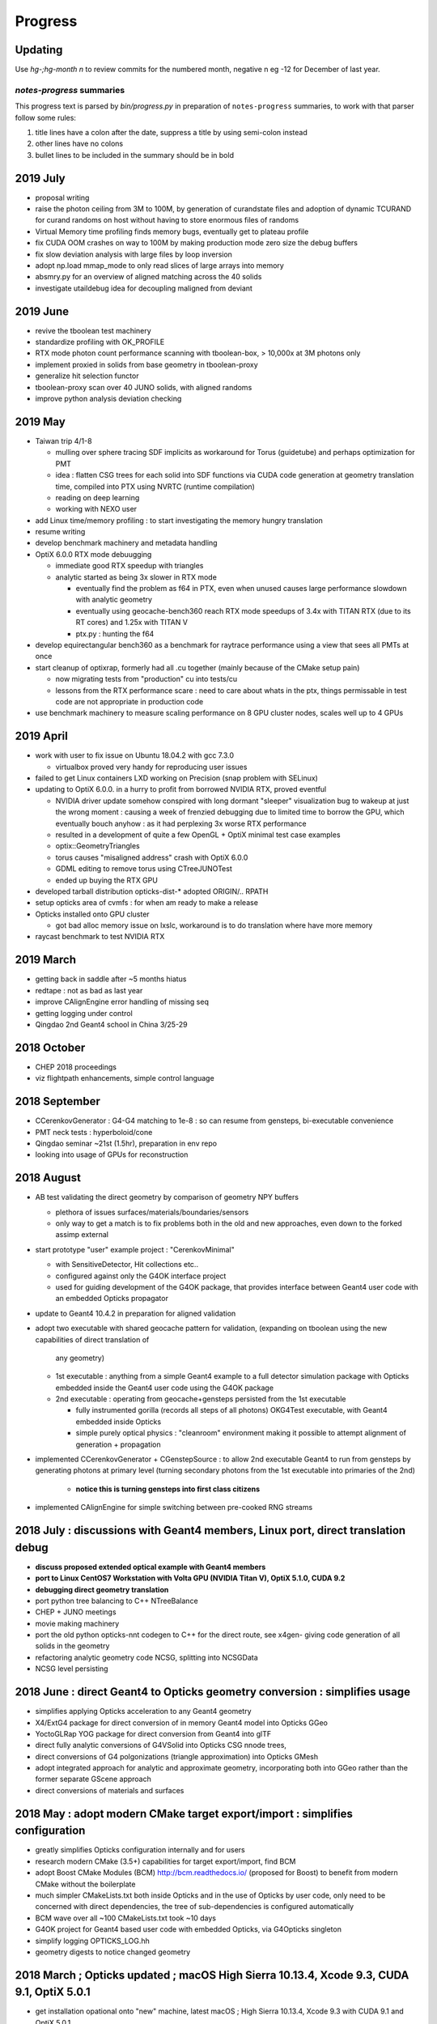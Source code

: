 Progress
=========


Updating 
----------

Use *hg-;hg-month n* to review commits for the numbered month, 
negative n eg -12 for December of last year.


`notes-progress` summaries
~~~~~~~~~~~~~~~~~~~~~~~~~~~~~~

This progress text is parsed by `bin/progress.py` in preparation of ``notes-progress`` summaries, 
to work with that parser follow some rules:

1. title lines have a colon after the date, suppress a title by using semi-colon instead
2. other lines have no colons
3. bullet lines to be included in the summary should be in bold


2019 July
-----------

* proposal writing 

* raise the photon ceiling from 3M to 100M, by generation of curandstate files
  and adoption of dynamic TCURAND for curand randoms on host without having to 
  store enormous files of randoms  

* Virtual Memory time profiling finds memory bugs, eventually get to plateau profile
* fix CUDA OOM crashes on way to 100M by making production mode zero size the debug buffers 

* fix slow deviation analysis with large files by loop inversion
* adopt np.load mmap_mode to only read slices of large arrays into memory   

* absmry.py for an overview of aligned matching across the 40 solids
* investigate utaildebug idea for decoupling maligned from deviant 


2019 June
----------

* revive the tboolean test machinery
* standardize profiling with OK_PROFILE
* RTX mode photon count performance scanning with tboolean-box, > 10,000x at 3M photons only 
* implement proxied in solids from base geometry in tboolean-proxy 
* generalize hit selection functor
* tboolean-proxy scan over 40 JUNO solids, with aligned randoms
* improve python analysis deviation checking 


2019 May 
--------

* Taiwan trip 4/1-8 

  * mulling over sphere tracing SDF implicits as workaround for Torus (guidetube)
    and perhaps optimization for PMT 
  * idea : flatten CSG trees for each solid into SDF functions via CUDA code generation 
    at geometry translation time, compiled into PTX using NVRTC (runtime compilation)  
  * reading on deep learning 
  * working with NEXO user 

* add Linux time/memory profiling : to start investigating the memory hungry translation 
* resume writing 

* develop benchmark machinery and metadata handling
* OptiX 6.0.0 RTX mode debuugging

  * immediate good RTX speedup with triangles
  * analytic started as being 3x slower in RTX mode

    * eventually find the problem as f64 in PTX, even when unused
      causes large performance slowdown with analytic geometry
    
    * eventually using geocache-bench360 reach RTX mode speedups 
      of 3.4x with TITAN RTX (due to its RT cores) and 1.25x with TITAN V 

    * ptx.py : hunting the f64

* develop equirectangular bench360 as a benchmark for raytrace 
  performance using a view that sees all PMTs at once

* start cleanup of optixrap, formerly had all .cu together 
  (mainly because of the CMake setup pain) 

  * now migrating tests from "production" cu into tests/cu 

  * lessons from the RTX performance scare : need to care about whats in the ptx,  
    things permissable in test code are not appropriate in production code 

* use benchmark machinery to measure scaling performance on 8 GPU cluster nodes,
  scales well up to 4 GPUs 
  

2019 April
-----------

* work with user to fix issue on Ubuntu 18.04.2 with gcc 7.3.0 

  * virtualbox proved very handy for reproducing user issues

* failed to get Linux containers LXD working on Precision (snap problem with SELinux)

* updating to OptiX 6.0.0. in a hurry to profit from borrowed NVIDIA RTX, proved eventful

  * NVIDIA driver update somehow conspired with long dormant "sleeper" visualization bug 
    to wakeup at just the wrong moment : causing a week of frenzied debugging 
    due to limited time to borrow the GPU, which eventually bouch anyhow : as it had perplexing 
    3x worse RTX performance

  * resulted in a development of quite a few OpenGL + OptiX minimal test case examples 
  * optix::GeometryTriangles 
  * torus causes "misaligned address" crash with OptiX 6.0.0 
  * GDML editing to remove torus using CTreeJUNOTest 
  * ended up buying the RTX GPU 

* developed tarball distribution opticks-dist-*  adopted ORIGIN/.. RPATH
* setup opticks area of cvmfs : for when am ready to make a release
* Opticks installed onto GPU cluster

  * got bad alloc memory issue on lxslc, workaround is to do translation where have more memory 

* raycast benchmark to test NVIDIA RTX 
  

2019 March
-----------

* getting back in saddle after ~5 months hiatus
* redtape : not as bad as last year 
* improve CAlignEngine error handling of missing seq
* getting logging under control 
* Qingdao 2nd Geant4 school in China 3/25-29


2018 October
-------------

* CHEP 2018 proceedings
* viz flightpath enhancements, simple control language 

2018 September
---------------

* CCerenkovGenerator : G4-G4 matching to 1e-8 : so can resume from gensteps, bi-executable convenience
* PMT neck tests : hyperboloid/cone 
* Qingdao seminar ~21st (1.5hr), preparation in env repo
* looking into usage of GPUs for reconstruction

2018 August
-------------

* AB test validating the direct geometry by comparison of geometry NPY buffers

  * plethora of issues surfaces/materials/boundaries/sensors 
  * only way to get a match is to fix problems both in the old and new approaches, 
    even down to the forked assimp external 

* start prototype "user" example project : "CerenkovMinimal" 

  * with SensitiveDetector, Hit collections etc..
  * configured against only the G4OK interface project 
  * used for guiding development of the G4OK package, that
    provides interface between Geant4 user code with an embedded Opticks propagator

* update to Geant4 10.4.2 in preparation for aligned validation 

* adopt two executable with shared geocache pattern for validation,
  (expanding on tboolean using the new capabilities of direct translation of 
   any geometry)

  * 1st executable : anything from a simple Geant4 example to a full detector simulation package 
    with Opticks embedded inside the Geant4 user code using the G4OK package 

  * 2nd executable : operating from geocache+gensteps persisted from the 1st executable 

    * fully instrumented gorilla (records all steps of all photons) OKG4Test executable, 
      with Geant4 embedded inside Opticks 
    * simple purely optical physics : "cleanroom" environment making 
      it possible to attempt alignment of generation + propagation 

* implemented CCerenkovGenerator + CGenstepSource : to allow 2nd executable Geant4 
  to run from gensteps by generating photons at primary level 
  (turning secondary photons from the 1st executable into primaries of the 2nd)

   * **notice this is turning gensteps into first class citizens**

* implemented CAlignEngine for simple switching between pre-cooked RNG streams 



2018 July : discussions with Geant4 members, Linux port, direct translation debug
--------------------------------------------------------------------------------------------------------------

* **discuss proposed extended optical example with Geant4 members**
* **port to Linux CentOS7 Workstation with Volta GPU (NVIDIA Titan V), OptiX 5.1.0, CUDA 9.2**
* **debugging direct geometry translation**

* port python tree balancing to C++ NTreeBalance  
* CHEP + JUNO meetings 
* movie making machinery 
* port the old python opticks-nnt codegen to C++ for the direct route, see x4gen-
  giving code generation of all solids in the geometry 
* refactoring analytic geometry code NCSG, splitting into NCSGData 
* NCSG level persisting 


2018 June : direct Geant4 to Opticks geometry conversion : **simplifies usage**
---------------------------------------------------------------------------------

* simplifies applying Opticks acceleration to any Geant4 geometry

* X4/ExtG4 package for direct conversion of in memory Geant4 model into Opticks GGeo
* YoctoGLRap YOG package for direct conversion from Geant4 into glTF 
* direct fully analytic conversions of G4VSolid into Opticks CSG nnode trees, 
* direct conversions of G4 polgonizations (triangle approximation) into Opticks GMesh 
* adopt integrated approach for analytic and approximate geometry, incorporating 
  both into GGeo rather than the former separate GScene approach 
* direct conversions of materials and surfaces

2018 May : adopt modern CMake target export/import : **simplifies configuration**
-----------------------------------------------------------------------------------

* greatly simplifies Opticks configuration internally and for users

* research modern CMake (3.5+) capabilities for target export/import, find BCM
* adopt Boost CMake Modules (BCM) http://bcm.readthedocs.io/  (proposed for Boost)
  to benefit from modern CMake without the boilerplate 
* much simpler CMakeLists.txt both inside Opticks and in the use of Opticks
  by user code, only need to be concerned with direct dependencies, the tree
  of sub-dependencies is configured  automatically 
* BCM wave over all ~100 CMakeLists.txt took ~10 days
* G4OK project for Geant4 based user code with embedded Opticks, via G4Opticks singleton
* simplify logging OPTICKS_LOG.hh 
* geometry digests to notice changed geometry 

2018 March ; Opticks updated ; macOS High Sierra 10.13.4, Xcode 9.3, CUDA 9.1, OptiX 5.0.1  
---------------------------------------------------------------------------------------------------

* get installation opational onto "new" machine, latest macOS ; High Sierra 10.13.4, Xcode 9.3 with CUDA 9.1 and OptiX 5.0.1


2017 Dec : aligned bi-simulation ~perfect match with simple geometry after fixes 
-----------------------------------------------------------------------------------

* **aligning RNG consumption of GPU/CPU simulations -> trivial validation** 
* **fix polarization + specular reflection discrepancies revealed by aligned running**

* investigate approaches allowing use of the same RNG sequence with Opticks and Geant4

  * near perfect (float precision level) matching with input photons (no reemission yet) 

* add diffuse emitters for testing all angle incidence
* rework specular reflection to match Geant4, fixing polarization discrepancy

2017 Nov ; improved test automation/depth, help LZ user installation 
------------------------------------------------------------------------

* work with LZ user, on AssimpImporter issue
* introduce "--reflectcheat" so photons can stay aligned thru BR/SR 
* direct point-by-point deviation comparisons, for use with common input photons, 
  photons stay aligned until meet RNG (eg from BR/SR/SC/AB)  
* introduce "--testauto" mode that dynamically changes surfaces (simplifying photon histories)
  allowing checks of intersect positions against SDFs without duplicating all the ~50 integration test 
  geometries 
* introduce G4 only universe wrapper volume, to reconcile the boundary-vs-volume 
  model difference between G4 and Opticks
* get bounce truncation to match between Opticks and CFG4, eg for hall-of-mirrors situation
* reimplement the cfg4/CRecorder monolith into many pieces including CG4Ctx for better clarity 
* translation of optical surfaces to Geant4 motivates a reworking of surface geometry
  representation, enhanced persisting simplifies processing and conversion to Geant4  

2017 Oct : emissive test geometry, CPU input photons, Opticks presented to Geant4 plenary
--------------------------------------------------------------------------------------------

* **Opticks presented to plenary session of Geant4 Collaboration Meeting**

* enable any CSG solid to emit test photons, generated CPU side such that 
  Opticks and Geant4 simulations are given exactly the same input photons
* pushed Opticks analytic geometry support thru to okg4, allowing Opticks test geometries to 
  be auto-converted to Geant4 ones ; for okg4 comparisons
* Opticks integration testing ; automate comparison of intersect positions with geometry SDF values 
* debugged Opticks installs on two new Linux distros, Axel desktop, Shandong headless GPU server 
* presenting Opticks to the plenary session of the Geant4 Collaboration Meeting in Australia

2017 Sept : embedded Opticks with Tao Lin, headless GPU server tools at SDU
--------------------------------------------------------------------------------------

* work on some techniques (ffmpeg, okop-snap) to use Opticks on headless GPU server machines, 
  such as combining pure compute raytrace geometry snapshots into mp4 movies
* work with Tao on Opticks/JUNO embedding 
* implement embedded mode of Opticks operation using okop/OpMgr to run  
  inside another process, such as JUNO offline
* introduce okop/OpMgr (pure compute Opticks manager) 
  and usage on headless GPU servers

Big Geometry
~~~~~~~~~~~~~~~

* Eureka ; avoiding having two InstLODCull active regains sanity, with this proviso frustum culling and LOD forking are both working
* InstLODCull simplifications from moving uniform handling to UBO in RContext


2017 Aug : primitives for JUNO : ellipsoid, torus, hyperboloid : solve-quartic troubles
---------------------------------------------------------------------------------------------

* Focus on tricky primitives

Overview
~~~~~~~~~~~

* implemented the primitives needed for JUNO ; torus was difficult, also 
  implemented hyperboloid  ; perhaps we can look into replacing torus with 
  hyperboloid for the PMT (it is much much easier computationally, just quadratics rather than quartics)

* moved analytic geometry processing pre-cache ; so launch time is 
  reduced from ~50 s to < 5 s

* improved OpenGL visualisation performance using 
  instance frustum culling and variable level-of-detail meshes for instances (=PMTs) based on 
  distance to the instance.  These techniques use GPU compute (OpenGL transform feedback) 
  prior to rendering each frame to skip instances that are not visible and replace distant instances with simpler
  geometry.   The improved performance will make it much easier to capture movies…

  As Macs only go to OpenGL 4.1 ; I am limited to techniques available to that version 
  which means no OpenGL compute shaders.  I could of use CUDA interop techniques but 
  if possible it is better to stick with OpenGL for visualisation as that  can work on AMD 
  (and perhaps even Intel) GPUs, meaning much more users can benefit from it.


Solids
~~~~~~~~~

* using doubles for quartic/cubic Solve now seems inevitable, issues are much reduced with doubles but not entirely fixed
* op --j1707 --gltf 3 ; fully analytic raytrace works, not having any triangles saves gobs of GPU memory ; investigate ways to skip torus intersects
* start on hyperbolic hyperboloid of one sheet, hope to model PMT neck with hyperboloid rather than subtracted torus
* torus artifacts gone, after move SolveCubicStrobachPolyFit to use initial gamma using SolveCubicPolyDivision instead of the cursed SolveCubicNumeric

Big Geometry
~~~~~~~~~~~~~~~

* investigate OpenGL LOD and Culling for coping with big geometry
* start checking whats needed to enable instance culling, over in  env- instcull-
* moving analytic GScene into geocache fixes j1707 slow startup, reducing from 50 secs to under 5 secs
* threading LODified meshes thru GGeoLib/GGeoTest
* prep for bringing dynamic GPU LOD fork+frustum culling like env- instcull- into oglrap-, plan to use first class citizen RBuf (of Renderer) to simplify the buffer juggling


2017 July : Solid level bbox Validations and fixes
----------------------------------------------------------------------------------------------------

Solids
~~~~~~~~~

* fix trapezoid misinterpretation (caused impingment) using new unplaced mesh dumping features added to both branches
* fixed cone-z misinterpretation
* added deltaphi imp via CSG_SEGMENT intersect, tboolean-cyslab tboolean-segment
* start on primitives needed for juno1707
* add zcut ellipsoid by using zsphere with scaling adjusted to be 1 for z
* investigate torus artifacts, by looking into cubic approach

Validation ; machinery for comparison G4DAE vs GDML/glTF geometries
~~~~~~~~~~~~~~~~~~~~~~~~~~~~~~~~~~~~~~~~~~~~~~~~~~~~~~~~~~~~~~~~~~~~~~~~~~~~~~

* generalize GMeshLib to work in analytic and non-analytic branches, regularize GNodeLib to follow same persistency/reldir pattern
* factor GMeshLib out of GGeo and add pre-placed base solid mesh persisting into/from geocache, see GMeshLibTest and --gmeshlib option
* get nnode_test_cpp.py codegen to work with nconvexpolyhedron primitives defined by planes and bbox

* impingement debug by comparison of GDML/glTF and G4DAE branches
* comparing GMesh bbox between branches, reveals lots of discrepancies ; GScene_compareMeshes.rst
* bbox comparisons are productive ; cone-z misinterp, missing tube deltaphi
* csg composite/prim bbox avoids polyfail noise reduces discrepant meshes to 12 percent
* moving to parsurf bbox, avoids overlarge analytic bbox with complicated CSG trees
* adopting adaptive parsurf_level to reach a parsurf_target number of surface points knocks 5 lvidx down the chart
* complete classification of top 25 parsurf vs g4poly bbox discrepancies, down to 1mm



2017 June : tapering poly dev, tree balancing, build out validation machinery, uncoincidence
----------------------------------------------------------------------------------------------------

Polygonization ; move on HY poly taking too long
~~~~~~~~~~~~~~~~~~~~~~~~~~~~~~~~~~~~~~~~~~~~~~~~~~

* try subdivide border tris approach to boolean mesh combination, tboolean-hyctrl
* decide to proceed regardless despite subdiv problems, forming a zippering approach

Solids ; analytic bbox combination, tree balancing positivize, ndisc
~~~~~~~~~~~~~~~~~~~~~~~~~~~~~~~~~~~~~~~~~~~~~~~~~~~~~~~~~~~~~~~~~~~~~~~~

* nbbox::CombineCSG avoids the crazy large bbox
* CSG.subdepth to attempt tree balancing by rotation, swapping left right of UNION and INTERSECTIN nodes when that would improve balance
* honouring the complement in bbox and sdf, testing with tboolean-positivize 
* checking deep csg trees with tboolean-sc
* nbox::nudge finding coincident surfaces in CSG difference and nudging them to avoid the speckled ghost surface issues
* tboolean-uncoincide for debugging uncoincide failure 
* tboolean-esr ; investigate ESR speckles and pole artifacting, from degenerate cylinder
* add disc primitive tboolean-disc as degenerate cylinder replacement
* make CSG_DISC work as a CSG subobject in boolean expressions by adding otherside intersects and rigidly oriented normals
* mono bileaf CSG tree balancing to handle mixed deep trees, used for unions of cylinders with inners done via subtraction

Structure
~~~~~~~~~~~~

* completed transfer of node identity, boundary and sensor info, from triangulated G4DAE to analytic GDML/glTF branches in GScene
* moving to absolute tree handling in gltf with selection mask gets steering of the branches much closer

Validation ; intersect point SDF, SDF scanning, containment(child surf vs parent SDF)
~~~~~~~~~~~~~~~~~~~~~~~~~~~~~~~~~~~~~~~~~~~~~~~~~~~~~~~~~~~~~~~~~~~~~~~~~~~~~~~~~~~~~~~~~

* factor GNodeLib out of GGeo to avoid duplication between GScene and GGeo, aiming to allow comparison of triangulated and analytic node trees
* node names and order from full geometry traversals in analytic and triangulated branches are matching, see ana/nodelib.py
* analytic geometry shakedown begins
* prep automated intersect debug by passing OpticksEvent down from OpticksHub into GScene::debugNodeIntersects

* autoscan all CSG trees looking for internal SDF zeros
* tablulate zero crossing results for all trees, odd crossings almost all unions, no-crossing mostly subtraction
* NScanTest not outside issue fixed via minimum absolute cage delta, all the approx 10 odd crossings CSG trees are cy/cy or cy/co unions in need of uncoincidence nudges

* expand parametric surface coverage to most primitives, for object-object coincidence testing of bbox hinted coincidences
* nnode::getCompositePoints collecting points on composite CSG solid surface using nnode::selectBySDF on the parametric points of the primitives


* NScene::check_surf_points classifying node surface points against parent node SDF reveals many small coincidence/impingement issues 
* avoiding precision issues in node/parent collision (coincidence/impingement) by using parent frame does not make issue go away




2017 May : last primitive (trapezoid/convexpolyhedron), tree balancing, hybrid poly, scene structure
-------------------------------------------------------------------------------------------------------

Solids ; trapezoid, nconvexpolyhedron ; tree balancing
~~~~~~~~~~~~~~~~~~~~~~~~~~~~~~~~~~~~~~~~~~~~~~~~~~~~~~~~~

* tboolean-trapezoid ; trapezoid, nconvexpolyhedron 
* nconvexpolyhedron referencing sets of planes just like transforms referencing
* icosahedron check 
* investigate 22 deep CSG solids with binary tree height greater than 3 in DYB near geometry
* implement complemented primitives ; thru the chain from python CSG into npy NCSG, NNode, NPart and on into oxrap csg_intersect_part
* Tubs with inner radius needs an inner nudge, making the inner subtracted cylinder slightly thicker than the outer one
* handling poles and seams in sphere parametrisation 

Polygonization ; hybrid implicit/parametric
~~~~~~~~~~~~~~~~~~~~~~~~~~~~~~~~~~~~~~~~~~~~~~

* start HY ; hybrid implicit/parametric polygonization
* parametric primitive meshing with NHybridMesher code HY, test with tboolean-hybrid
* try subdivide border tris approach to boolean mesh combinatio
* adopt centroid splitting succeeds to stay manifold 

Structure ; gltf transport
~~~~~~~~~~~~~~~~~~~~~~~~~~~~~~

* start on GPU scene conversion sc.py, gltf, NScene, GScene
* booting analytic gdml/gltf root from gdml snippets with tgltf-
* repeat candidate finding/using (ie instanced analytic and polygonized subtrees) in NScene/GScene
* integration with oyoctogl- ; for gltf parsing
* tgltf-gdml from oil maxdepth 3, now working with skipped overheight csg nodes (may 20th)



2017 Apr : faster IM poly, lots of primitives, bit twiddle postorder pushes height limit, start with GDML
----------------------------------------------------------------------------------------------------------

Polygonization
~~~~~~~~~~~~~~~~

* integrate implicit mesher IM over a couple of days - much faster than MC or DCS 
  as uses continuation approach and produces prettier meshes
* boot DCS out of Opticks into optional external 
* conclude polygonization fails for cathode and base are a limitation of current poly techniques, 
  need new approach to work with thin volumes, find candidate env-;csgparametric-

Solids ; lots of new primitives ncylinder, nzsphere, ncone, box3
~~~~~~~~~~~~~~~~~~~~~~~~~~~~~~~~~~~~~~~~~~~~~~~~~~~~~~~~~~~~~~~~~~~~~

* start adding transform handling to the CSG tree
* add scaling transform support, debug normal transforms
* fix implicit assumption of normalized ray directions bug in sphere intersection 
* introduce python CSG geometry description into tboolean 
* implement ncylinder
* implement nzsphere
* implement ncone 
* implement CSG_BOX3
* polycones as unions of cones and cylinders
* start looking at CSG tree balancing

CSG Engine ; bit twiddle postorder
~~~~~~~~~~~~~~~~~~~~~~~~~~~~~~~~~~~~~~~~~

* remove CSG tree height limitation by adoption of bit twiddling postorder, 
  benefiting from morton code experience gained whilst debugging DCS Octree construction

* attempts to use unbounded and open geometry as CSG sub-objects drives home 
  the theory behind CSG - S means SOLID, endcaps are not optional 

Structure ; jump ship to GDML
~~~~~~~~~~~~~~~~~~~~~~~~~~~~~~~~

* complete conversion of detdesc PMT into NCSG (no uncoincide yet)
* conclude topdown detdesc parse too painful, jump ship to GDML
* GDML parse turns out to be much easier
* implement GDML tree querying to select general subtrees 


2017 Mar : GPU CSG raytracing implementation, SDF modelling, MC and DCS polygonization of CSG trees 
-----------------------------------------------------------------------------------------------------

CSG Engine ; reiteration
~~~~~~~~~~~~~~~~~~~~~~~~~~~~

* moving CSG python prototype to CUDA
* reiteration, tree gymnastics
* CSG stacks in CUDA
* fix a real painful rare bug in tree reiteration  

Solids ; implicit modelling with SDFs
~~~~~~~~~~~~~~~~~~~~~~~~~~~~~~~~~~~~~~~~~~

* OpticksCSG unification of type shape codes
* learn geometry modelling with implicit functions, SDFs

Polygonization ; Marching Cubes, Dual Contouring
~~~~~~~~~~~~~~~~~~~~~~~~~~~~~~~~~~~~~~~~~~~~~~~~~~~~~

* start adding polygonization of CSG trees using SDF isosurface extraction
* integrate marching cubes, MC
* integrate dual contouring sample DCS, detour into getting Octree operational in acceptably performant,
  painful at the time, by got real experience of z-order curves, multi-res and morton codes


2017 Feb : GPU CSG raytracing prototyping
-------------------------------------------

CSG Engine ; python prototyping, recursive into iterative
~~~~~~~~~~~~~~~~~~~~~~~~~~~~~~~~~~~~~~~~~~~~~~~~~~~~~~~~~~~~~~

* prototyping GPU CSG in python
* Ulyanov iterative CSG paper pseudocode leads me astray
* GPU binary tree serialization
* adopt XRT boolean lookup tables
* learn how to migrate recursive into iterative


2017 Jan : PSROC presentation, CHEP proceedings
-------------------------------------------------

* CHEP meeting proceedings bulk of the writing  
* start looking at GPU CSG implementation
* PSROC presentation
* PHP


2016 Dec : g4gun, CSG research
----------------------------------

* Paris trip, review
* g4gun 
* CHEP proceedings 
* GPU CSG research 

2016 Nov : G4/Opticks optical physics chisq minimization
---------------------------------------------------------

* scatter debug
* groupvel debug 
* high volume histo chisq numpy comparisons machinery 

2016 Oct : G4/Opticks optical physics chisq minimization
-----------------------------------------------------------

* CHEP meeting 
* DYB optical physics including reemission teleported into cfg4
* CRecorder - for tracing the G4 propagations in Opticks photon record format 
* reemission continuation handling, so G4 recorded propagations can be directly compared to opticks ones
* step-by-step comparisons within the propagations
* tlaser testing 
* tconcentric chisq guided iteration 

2016 Sep : mostly G4/Opticks interop
----------------------------------------

* encapsulate Geant4 into CG4
* multievent handling rejig, looks to be mostly done in optixrap/OEvent.cc
* intro OKMgr and OKG4Mgr the slimmed down replacements for the old App
* Integrated Geant4/Opticks running allowing G4GUN steps to be directly Opticks GPU propagated
* OptiX buffer control worked out for multi-event running, using buffer control flags system  

2016 Aug : OpticksEvent handling, high level app restructure along lines of dependency
-----------------------------------------------------------------------------------------

* migration to OptiX 4.0.0 prompts adoption of buffer control system
* texture handling reworked for 400
* adopt cleaner OpticksEvent layout, with better containment
* add OpticksMode (interop,compute,cfg4) to persisted OpticksEvent metadata
* fix bizarre swarming photon visualization from noise in compressed buffer 
* adjust genstep handling to work with natural (mixed) Scintillation and Cerenkov gensteps
* start app simplification refactoring with low hanging fruit of splitting up classes along 
  lines of dependency - intro OpticksHub (beneath viz, hostside config,geometry,event) 
  and OpticksViz 

* With eye towards future support for fully integrated but layered(for dendency flexibility)
  Opticks/G4 running  

* take sledge hammer to the monolith App, pulling the pieces into separate classes, by dependency
* rework for simultaneous Opticks, G4 simulation - OpticksEvent pairs held in OpticksHub
* integration genstep handoff form G4 to Opticks

2016 Jul : porting to Windows and Linux, Linux interop debug
----------------------------------------------------------------

* migrate logging from boostlog to PLOG, as works better on windows - it also turns out to be better overall
* learning windows symbol export API approachs 
* succeed to get all non-CUDA/Thrust/OptiX packages to compile/run with windows VS2015
* migrate Opticks from env into new opticks repository, mercurial history manipulations
  allowed to bring over the relevant env history into opticks repo
* porting to Linux and multi-user environment in prep for SDU Summer school
* documenting Opticks and organizing the analysis scripts in prep for school
* inconclusive attempts to address Linux interop buffer overwrite issue

2016 Jun : porting to Windows
----------------------------------

* replacing GCache with OpticksResource for wider applicability 
* port externals to Windows/MSYS2/MINGW64
* move to using new repo opticksdata for sharing inputs  
* windows port stymied by g4 not supporting MSYS2/MINGW64  
* rejig to get glew, glfw, imgui, openmesh built and installed on windows with VS2015
* boost too

2016 May : CTests, CFG4 GDML handling, non-GPU photon indexing
------------------------------------------------------------------

* shifts
* getting more CTests to pass 
* bringing more packages into CMake superbuild
* add CGDMLDetector
* workaround lack of material MPT in vintage GDML, using G4DAE info 
* integrating with G4 using CG4 
* CPU Indexer and Sparse, for non-GPU node indexing
* rework event data handling into OpticksEvent

2016 Apr : build structure make to CMake superbuild, spawn Opticks repo
---------------------------------------------------------------------------

* GTC
* factoring usage of OptiX to provide functionality on non-CUDA/OptiX capable nodes
* CMake superbuild with CTests 
* external get/build/install scripts
* prep for spawning Opticks repository 

2016 Mar : Opticks/G4 PMT matching, GPU textures, making movie 
------------------------------------------------------------------

* resolved PMT skimmer BR BR vs BR BT issue - turned out to be Opticks TIR bug
* PmtInBox step-by-step record distribution chi2 comparison 
* rejig material/surface/boundary buffer layout to match OptiX tex2d float4 textures, with wavelength samples and float4 at the tip of the array serialization
* Dayabay presentation
* screen capture movie making 
* GTC presentation

2016 Feb : partitioned analytic geometry, compositing raytrace and rasterized viz
-----------------------------------------------------------------------------------

* create analytic geometry description of Dayabay PMT 
* PMTInBox debugging
* compositing OptiX raytrace with OpenGL rasterized


2016 Jan : Bookmarks, viewpoint animation, presentations
--------------------------------------------------------------------

* rework Bookmarks, split off state handling into NState
* add InterpolatedView for viewpoint animation 
* JUNO meeting presentation 
* PSROC meeting presentation 


2015 : First year of Opticks, based on NVIDIA OptiX
-----------------------------------------------------

**Year Executive Summary**

Develop Opticks based on the NVIDIA OptiX ray tracing framework, replacing Chroma.
Achieve match between Opticks and Geant4 for simple geometries with speedup 
factor of 200x with a mobile GPU. Performance factor expected to exceed 1000x 
with multi-GPU workstations.  

**Year Summary**

* realize lack of multi-GPU is showstopper for Chroma 
* find that NVIDIA OptiX ray tracing framework exposes accelerated geometry intersection 
* develop Opticks (~15 C++ packages: GGeo, AssimpWrap, OptiXRap, ThrustRap, OGLRap,...) 
  built around NVIDIA OptiX to replace Chroma : effectively 
  recreating part of the Geant4 context on the GPU 
* port Geant4 optical physics into Opticks
* achieve match between Opticks and Geant4 for simple geometries, 
  with speedup factor of 200x with laptop GPU with only 384 cores


2015 Dec : matching against theory for prism, rainbow, 200x performance with 384 cores
------------------------------------------------------------------------------------------

* prism test with Plankian light source using GPU texture
* rainbow comparisons against expectation : achieve Geant4/Opticks match with rainbow geometry
* cfg4, new package for comparison against standalone geant4
* cfg4 G4StepPoint recording - creating opticks format photon/step/history records with cfg4-
* Opticks/Geant4 rainbow scatter matching achieved
* enable loading of photons/records into ggv, in pricipal enables visualizing both Opticks and G4 cfg4- generated/propagated events on non-CUDA machines
* revive compute mode reveals 200x faster performance than Geant4 with only 384 CUDA cores 

2015 Nov : refactor for dynamic boundaries, Fresnel reflection matching, PMT uncoincidence
---------------------------------------------------------------------------------------------

* overhaul material/surface/boundary handling to allow dynamic boundary creation post geocache
  (ie geometry configurable from commandline)
* implement dynamic test geometry creation controlled by commandline argument, using "--test" option 
* npy analysis for Fresnel reflection testing
* adopt more rational PMT partitioning surfaces (not a direct translation)

2015 Oct : meshfixing, instanced identity, start analytic partitioning
--------------------------------------------------------------------------

* vertex deduping as standard  
* IAV and OAV mesh surgery
* sensor handling
* identity with instancing
* develop analytic PMT approach : via detdesc parsing and geometrical partitioning
* flexible boundary creation

2015 Sep : thrust for GPU resident photons, OpenMesh for meshfixing
--------------------------------------------------------------------

* use interop Thrust/CUDA/OptiX to make **photons fully GPU resident**, eliminating overheads
* finally(?) nail majority of CUDA/Thrust/OpenGL/OptiX interop issues
* add Torch for testing
* investigate bad material for upwards going photons, find cause is bad geometry
* uncover issue with DYB cleaved meshes, develop fix using OpenMesh

2015 Aug : big geometry handling with Instancing
--------------------------------------------------

* OptiX instancing 
* intro BBox standins
* Thrust interop

2015 Jul : photon index, propagation histories, Linux port
-----------------------------------------------------------

* photon indexing with Thrust
* verifying ThrustIndex by comparison against the much slower SequenceNPY
* auto-finding repeated geometry assemblies by progeny transform/mesh-index digests in GTreeCheck
* interim Linux compatibility working with Tao
* 4-GPU machine testing with Tao
* OpenGL/OptiX instancing 
* trying to get JUNO (big) geometry to work with instancing 
* computeTest timings for Juno Scintillation as vary CUDA core counts

2015 Jun : develop compressed photon record, learn Thrust 
------------------------------------------------------------

* Cerenkov and Scintillation generated photons match to Geant4 achieved within OptiX machinery
* implement Fresnel reflection/refraction with OptiX

* develop highly compressed photon records
* ViewNPY machinery for OpenGL uploading 
* get animation working 
* add GOpticalSurface, for transporting surface props thru Assimp/AssimpWrap into GGeo
* learning Thrust
* OptiX 3.8 , CUDA 7.0 update 


2015 May : GPU textures for materials, geocache, ImGui
---------------------------------------------------------

* bring NPY persistency to GGeo : introducing the geocache
* implement geocache loading to avoid XML parsing on every launch 
  (turned out to be a luxury for DayaBay [saving only a few seconds per launch], 
   but 6 months hence it is a necessity for JUNO [saving several minutes for every launch])
* GSubstanceLib infrastructure
* start bringing materials to GPU via textures
* material code translation in Lookup
* reemission handling, inverse CDF texture creation
* Cerenkov and Scintillation generated photons match to Geant4 achieved within OptiX machinery
* pick ImGui immediate mode GUI renderer
* GUI adoption by the oglrap classes
* prepare presentation 

  * Why not Chroma ? Progress report on migrating to OptiX 
  * http://simoncblyth.bitbucket.io/env/presentation/optical_photon_simulation_with_nvidia_optix.html

2015 April 
------------

* reuse NumpyServer infrastructure for UDP messaging allowing live reconfig of objects 
  with boost::program_option text parsing 
* add quaternion Trackball for interactive control
* avoid duplication with OptiXRap
* arrange OptiX output buffer to be a PBO which is rendered as texture by OpenGL
* create OpenGL visualization package: OGLRap (Prog/Shdr infrastructure) and OptiXEngine ray tracer
* OptiXEngine starting point for propagation, previously focussed on OptiX ray tracing 
* ported Cerenkov generation from Chroma to OptiX

2015 March 
-----------

* encounter OptiX/cuRAND resource issue, workaround using pure CUDA to initialize and persist state
* fail to find suitable C++ higher level OpenGL package, start own oglrap- on top of GLFW, GLEW
* integrate ZMQ messaging with NPY serialization using Boost.ASIO ASIO-ZMQ to create NumpyServer


2015 February 
----------------

* fork Assimp https://github.com/simoncblyth/assimp/commits/master
* benchmarks with using CUDA_VISIBLE_DEVICES to control how many K20m GPUs are used
* fork Assimp for Opticks geometry loading
* test OptiX scaling with IHEP GPU machine
* great GGeo package, intermediary geometry model
* experiment with GPU textures for interpolated material property access 

2015 January 
-------------

* https://bitbucket.org/simoncblyth/env/src/2373bb7245ca3c1b8fb06718d4add402805eab93/presentation/gpu_accelerated_geant4_simulation.txt?fileviewer=file-view-default
* https://simoncblyth.bitbucket.io/env/presentation/gpu_accelerated_geant4_simulation.html

  * G4 Geometry model implications 
  * G4DAE Geometry Exporter
  * G4DAEChroma bridge

* realize lack of multi-GPU support is showstopper for Chroma
* find NVIDIA OptiX, initial tests suggest drastically 50x faster than Chroma
* first look at OptiX immediately after making the above presentation
* fork Assimp for geometry loading into GGeo model
* succeed to strike geometry with Assimp and OptiX


2014 : Year of G4DAEChroma : Geant4 to Chroma runtime bridge
----------------------------------------------------------------

**Year Executive Summary**

Get G4DAE exported geometries into Chroma and integrate Geant4 
and Chroma event data via G4DAEChroma runtime bridge.  

**Year Summary**

* Get Chroma to operate with G4DAE exported geometries. 
* Develop G4DAEView visualization using CUDA/OpenGL interoperation techniques
  and OpenGL shaders for geometry and photon visualization.
* Develop G4DAEChroma runtime bridge interfacing Geant4 with external optical photon propagation.
* Realize that photon transport is too large an overhead, so implement GPU Scintillation/Cerenkov
  generation within Chroma based in transported gensteps

**December 2014**

* realize photon transport has too much overhead, "gensteps" are born 
* implement Cerenkov and Scintillation step transport and photon generation on GPU 

**October/November 2014**

* develop G4DAEChroma (photon transport over ZMQ): Geant4 to Chroma runtime bridge 

**September 2014**

* present G4DAE geometry exporter at: 19th Geant4 Collaboration Meeting, Okinawa, Sept 2014

**August 2014**

* export Daya Bay PMT identifiers
* develop non-graphical propagator

**June/July 2014**

* create GLSL shader visualizations of photon propagations 
* reemission debug 

**May 2014**

* develop ChromaZMQRoot approach to transporting photons from NuWa to Chroma 

**Mar-Apr 2014**

* forked Chroma, adding G4DAE integration and efficient interop buffers
* develop g4daeview geometry viewer (based on pyopengl, glumpy)  

**Jan-Feb 2014**

* December 16th 2013 : purchase Macbook Pro laptop GPU: NVIDIA GeForce GT 750M 
  (in Hong Kong while on trip for DayaBay shifts) 
* integrate G4DAE geometry with Chroma 


2013 Aug-Dec : Initial look, G4DAE geometry exporter 
-----------------------------------------------------

Develop G4DAE Geant4 exporter that liberates tesselated G4 geometries
into COLLADA DAE files, including all material and surface properties.

* study Geant4 and Chroma optical photon propagation
* develop C++ Geant4 geometry exporter : G4DAE 
* experiment with geometry visualizations (webgl, meshlab)

December 2013 (G4DAE visualization 2nd try: meshlab)
-------------------------------------------------------

* meshlab- hijacked for COLLADA viewing
* meshlab COLLADA import terribly slow, and meshlab code is a real mess 
* forked meshlab https://bitbucket.org/simoncblyth/meshlab
* investigate openscenegraph- colladadom- osg-
  (clearly decided meshlab far to messy to be a basis for anything)

November 2013 (G4DAE visualization 1st try: webgl)
----------------------------------------------------

* webgl threejs daeserver.py 

Status report coins G4DAE, were validating G4DAE against VRML2

* https://bitbucket.org/simoncblyth/env/src/9f0c188a8bb2042eb9ad58d95dadf9338e08c634/muon_simulation/nov2013/nov2013_gpu_nuwa.txt?fileviewer=file-view-default

Oct 2013 (G4DAE approach born)
--------------------------------

* translate Geant4 volume tree into COLLADA DAE
* webpy server of DAE subtrees

Sept 2013
----------

* sqlite3 based debugging of VRML exports 
* try reality player VRML viewer
* end Sept, start looking into GDML and COLLADA pycollada-
 
Although VRML was a dead end, it provided the G4Polyhedron 
triangulation approach used later in G4DAE.

Sep 24 2013
~~~~~~~~~~~~~

The only real progress so far is with the geometry aspect
where I have made Geant4 exports of VRML2 and GDML
versions of the Dayabay geometry and examined how those
exporters operate. From that experience, I think that
development of a Geant4 Collada exporter (a common 3D file format)
is the most convenient way to proceed in order to
extract the Chroma needed triangles+materials from Geant4.
For developing the new exporter, I need to learn the relevant
parts of the Collada format and can borrow much code
from the VRML2 and GDML exporters.

August 2013 (geometry exporter study)
---------------------------------------

* Geant4 Muon simulation profiling, fast-
* studing Geant4 and Geant4/Chroma integration
* looking into Geant4 exporters and visualization
* study meshlab-
* trying VRML exports
* try blender
* study Chroma operation

* https://bitbucket.org/simoncblyth/env/commits/e7cb3c9353775de29bade841b171f7a7682cbe9c


July 2013 (surveying landscape)
-----------------------------------

Looked into muon simulation optimization techniques

* photon weighting




Notes
----------

Early years copied here from okc-vi there is more detail over there than here.



